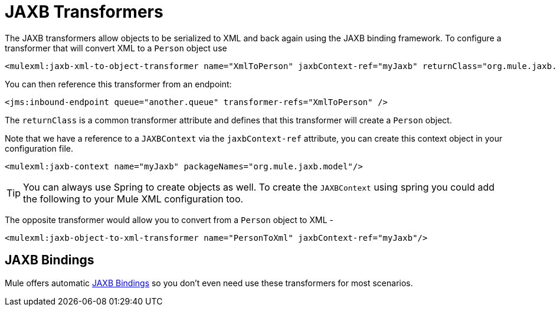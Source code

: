 = JAXB Transformers

The JAXB transformers allow objects to be serialized to XML and back again using the JAXB binding framework. To configure a transformer that will convert XML to a `Person` object use 

[source]
----
<mulexml:jaxb-xml-to-object-transformer name="XmlToPerson" jaxbContext-ref="myJaxb" returnClass="org.mule.jaxb.model.Person"/>
----

You can then reference this transformer from an endpoint:

[source]
----
<jms:inbound-endpoint queue="another.queue" transformer-refs="XmlToPerson" />
----

The `returnClass` is a common transformer attribute and defines that this transformer will create a `Person` object.

Note that we have a reference to a `JAXBContext` via the `jaxbContext-ref` attribute, you can create this context object in your configuration file.

[source]
----
<mulexml:jaxb-context name="myJaxb" packageNames="org.mule.jaxb.model"/>
----

[TIP]
You can always use Spring to create objects as well. To create the `JAXBContext` using spring you could add the following to your Mule XML configuration too.

The opposite transformer would allow you to convert from a `Person` object to XML -

[source]
----
<mulexml:jaxb-object-to-xml-transformer name="PersonToXml" jaxbContext-ref="myJaxb"/>
----

== JAXB Bindings

Mule offers automatic link:/documentation/display/current/JAXB+Bindings[JAXB Bindings] so you don't even need use these transformers for most scenarios.
